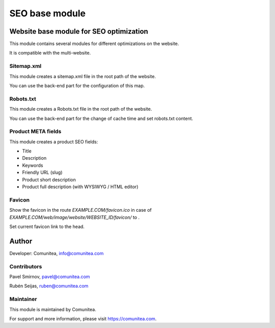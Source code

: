 SEO base module
===============

Website base module for SEO optimization
----------------------------------------

This module contains several modules for different optimizations on the website.

It is compatible with the multi-website.

Sitemap.xml
~~~~~~~~~~~

This module creates a sitemap.xml file in the root path of the website.

You can use the back-end part for the configuration of this map.

Robots.txt
~~~~~~~~~~

This module creates a Robots.txt file in the root path of the website.

You can use the back-end part for the change of cache time and set robots.txt content.

Product META fields
~~~~~~~~~~~~~~~~~~~

This module creates a product SEO fields:

- Title
- Description
- Keywords
- Friendly URL (slug)
- Product short description
- Product full description (with WYSIWYG / HTML editor)

Favicon
~~~~~~~

Show the favicon in the route *EXAMPLE.COM/favicon.ico* in case of *EXAMPLE.COM/web/image/website/WEBSITE_ID/favicon/* to .

Set current favicon link to the head.

Author
------

Developer: Comunitea, info@comunitea.com

Contributors
~~~~~~~~~~~~

Pavel Smirnov, pavel@comunitea.com

Rubén Seijas, ruben@comunitea.com

Maintainer
~~~~~~~~~~

This module is maintained by Comunitea.

For support and more information, please visit https://comunitea.com.

